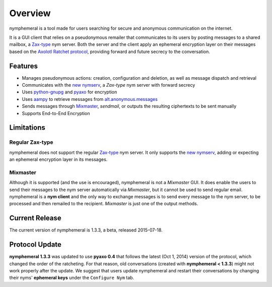 ========
Overview
========
nymphemeral is a tool made for users searching for secure and
anonymous communication on the internet.

It is a GUI client that relies on a pseudonymous remailer that
communicates to its users by posting messages to a shared mailbox,
a `Zax-type`_ nym server. Both the server and the client apply an
ephemeral encryption layer on their messages based on the `Axolotl
Ratchet protocol`_, providing forward and future secrecy to the
conversation.

Features
--------
- Manages pseudonymous actions: creation, configuration and
  deletion, as well as message dispatch and retrieval

- Communicates with the `new nymserv`_, a *Zax-type* nym server with
  forward secrecy

- Uses `python-gnupg`_ and `pyaxo`_ for encryption

- Uses `aampy`_ to retrieve messages from `alt.anonymous.messages`_

- Sends messages through `Mixmaster`_, *sendmail*, or outputs the
  resulting ciphertexts to be sent manually

- Supports End-to-End Encryption

Limitations
-----------

Regular Zax-type
''''''''''''''''
nymphemeral does not support the regular `Zax-type`_ nym server. It
only supports the `new nymserv`_, adding or expecting an ephemeral
encryption layer in its messages.

Mixmaster
'''''''''
Although it is supported (and the use is encouraged), nymphemeral is
not a *Mixmaster* GUI. It does enable the users to send their
messages to the nym server automatically via *Mixmaster*, but it
cannot be used to send regular email. nymphemeral is a **nym client**
and the only way to exchange messages is to send every message to the
nym server, to be processed and then remailed to the recipient.
*Mixmaster* is just one of the output methods.

Current Release
---------------
The current version of nymphemeral is 1.3.3, a beta, released
2015-07-18.

Protocol Update
---------------
**nymphemeral 1.3.3** was updated to use **pyaxo 0.4** that follows
the latest (Oct 1, 2014) version of the protocol, which changed the
order of the ratcheting. For that reason, old conversations (created
with **nymphemeral < 1.3.3**) might not work properly after the
update. We suggest that users update nymphemeral and restart their
conversations by changing their nyms' **ephemeral keys** under the
``Configure Nym`` tab.

.. _`aampy`: https://github.com/rxcomm/aampy
.. _`alt.anonymous.messages`: https://groups.google.com/forum/#!forum/alt.anonymous.messages
.. _`axolotl ratchet protocol`: https://github.com/trevp/axolotl/wiki
.. _`mixmaster`: http://www.zen19351.zen.co.uk/mixmaster302
.. _`new nymserv`: https://github.com/rxcomm/nymserv
.. _`pyaxo`: https://github.com/rxcomm/pyaxo
.. _`python-gnupg`: https://pypi.python.org/pypi/python-gnupg
.. _`zax-type`: https://github.com/crooks/nymserv

